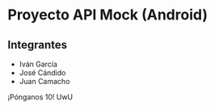 * Proyecto API Mock (Android)
** Integrantes

- Iván García
- José Cándido
- Juan Camacho

¡Pónganos 10! UwU
